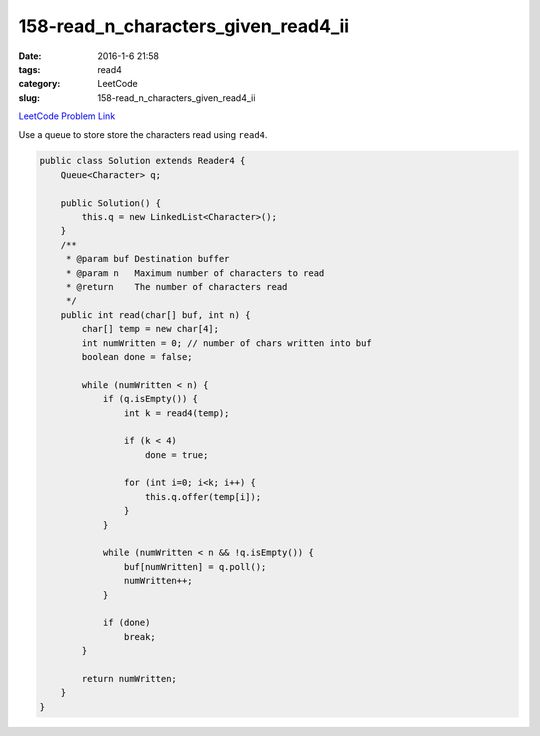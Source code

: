 158-read_n_characters_given_read4_ii
####################################

:date: 2016-1-6 21:58
:tags: read4
:category: LeetCode
:slug: 158-read_n_characters_given_read4_ii

`LeetCode Problem Link <https://leetcode.com/problems/read-n-characters-given-read4-ii-call-multiple-times/>`_

Use a queue to store store the characters read using ``read4``.

.. code-block:: java

    public class Solution extends Reader4 {
        Queue<Character> q;

        public Solution() {
            this.q = new LinkedList<Character>();
        }
        /**
         * @param buf Destination buffer
         * @param n   Maximum number of characters to read
         * @return    The number of characters read
         */
        public int read(char[] buf, int n) {
            char[] temp = new char[4];
            int numWritten = 0; // number of chars written into buf
            boolean done = false;

            while (numWritten < n) {
                if (q.isEmpty()) {
                    int k = read4(temp);

                    if (k < 4)
                        done = true;

                    for (int i=0; i<k; i++) {
                        this.q.offer(temp[i]);
                    }
                }

                while (numWritten < n && !q.isEmpty()) {
                    buf[numWritten] = q.poll();
                    numWritten++;
                }

                if (done)
                    break;
            }

            return numWritten;
        }
    }